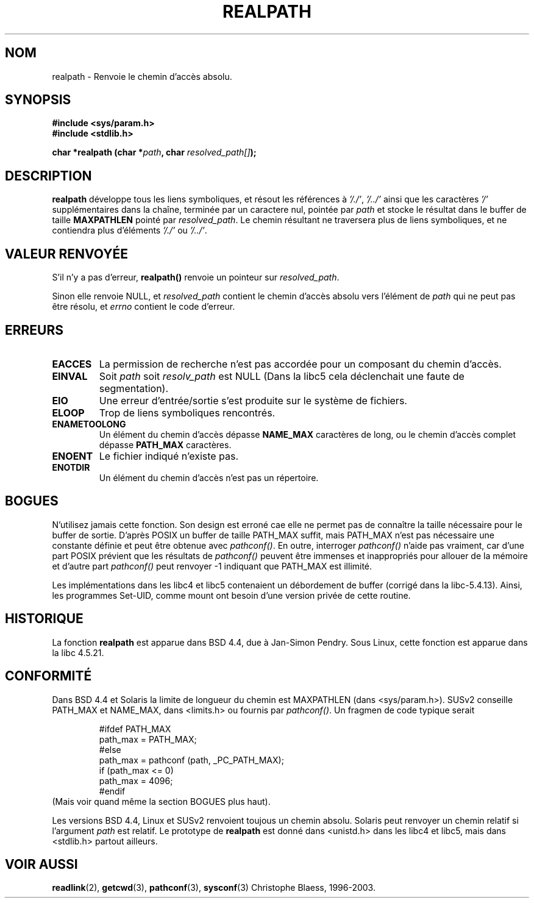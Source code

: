 .\" Copyright (C), 1994, Graeme W. Wilford. (Wilf.)
.\"
.\" Permission is granted to make and distribute verbatim copies of this
.\" manual provided the copyright notice and this permission notice are
.\" preserved on all copies.
.\"
.\" Permission is granted to copy and distribute modified versions of this
.\" manual under the conditions for verbatim copying, provided that the
.\" entire resulting derived work is distributed under the terms of a
.\" permission notice identical to this one
.\" 
.\" Since the Linux kernel and libraries are constantly changing, this
.\" manual page may be incorrect or out-of-date.  The author(s) assume no
.\" responsibility for errors or omissions, or for damages resulting from
.\" the use of the information contained herein.  The author(s) may not
.\" have taken the same level of care in the production of this manual,
.\" which is licensed free of charge, as they might when working
.\" professionally.
.\" 
.\" Formatted or processed versions of this manual, if unaccompanied by
.\" the source, must acknowledge the copyright and authors of this work.
.\"
.\" Thu Jul 29 00:51:03 BST 1994 Wilf. (G.Wilford@ee.surrey.ac.uk) 
.\"
.\"
.\" Traduction 06/11/1996 par Christophe Blaess (ccb@club-internet.fr)
.\" Mise à jour 29/12/99
.\" MàJ 21/07/2003 LDP-1.56
.TH REALPATH 3 "21 juillet 2003" LDP "Manuel du programmeur Linux"
.SH NOM
realpath \- Renvoie le chemin d'accès absolu.
.SH SYNOPSIS
.nf
.B #include <sys/param.h>
.B #include <stdlib.h>
.sp
.BI "char *realpath (char *" path ", char " resolved_path[] ); 
.SH DESCRIPTION
.B realpath
développe tous les liens symboliques, et résout les références à
.IR '/./' ", " '/../' 
ainsi que les caractères
.I '/' 
supplémentaires dans la chaîne, terminée par un caractere nul, pointée par
.I path
et stocke le résultat dans le buffer de taille
.B MAXPATHLEN
pointé par
.IR resolved_path .
Le chemin résultant ne traversera plus de liens symboliques, et ne contiendra
plus d'éléments
.I '/./'
ou
.IR '/../' .
.SH "VALEUR RENVOYÉE"
S'il n'y a pas d'erreur, \fBrealpath()\fP renvoie un pointeur sur
.IR resolved_path .

Sinon elle renvoie NULL, et
.I resolved_path  
contient le chemin d'accès absolu vers l'élément de
.I path 
qui ne peut pas être résolu, et
.I errno 
contient le code d'erreur.
.SH ERREURS
.TP
.B EACCES
La permission de recherche n'est pas accordée pour un composant du chemin d'accès.
.TP
.B EINVAL
Soit
.I path
soit
.I resolv_path
est NULL (Dans la libc5 cela déclenchait une faute de segmentation).
.TP
.B EIO
Une erreur d'entrée/sortie s'est produite sur le système de fichiers.
.TP
.B ELOOP
Trop de liens symboliques rencontrés.
.TP
.B ENAMETOOLONG
Un élément du chemin d'accès dépasse
.B NAME_MAX
caractères de long, ou le chemin d'accès complet dépasse
.B PATH_MAX
caractères.
.TP
.B ENOENT
Le fichier indiqué n'existe pas.
.TP 
.B ENOTDIR
Un élément du chemin d'accès n'est pas un répertoire.
.SH BOGUES
N'utilisez jamais cette fonction. Son design est erroné cae elle ne permet
pas de connaître la taille nécessaire pour le buffer de sortie.
D'après POSIX un buffer de taille PATH_MAX suffit, mais PATH_MAX n'est pas
nécessaire une constante définie et peut être obtenue
avec
.IR pathconf() .
En outre, interroger
.I pathconf()
n'aide pas vraiment, car d'une part POSIX prévient que 
les résultats de
.I pathconf()
peuvent être immenses et inappropriés pour allouer de la mémoire et
d'autre part
.I pathconf()
peut renvoyer \-1 indiquant que PATH_MAX est illimité.
.LP 
Les implémentations dans les libc4 et libc5 contenaient un débordement de buffer
(corrigé dans la libc-5.4.13).
Ainsi, les programmes Set-UID, comme mount ont besoin d'une version privée de 
cette routine.
.SH HISTORIQUE
La fonction
.B realpath
est apparue dans BSD 4.4, due à Jan-Simon Pendry.
Sous Linux, cette fonction est apparue dans la libc 4.5.21.
.SH "CONFORMITÉ"
Dans BSD 4.4 et Solaris la limite de longueur du chemin est MAXPATHLEN
(dans <sys/param.h>). SUSv2 conseille PATH_MAX et
NAME_MAX, dans <limits.h> ou fournis par
.IR pathconf() .
Un fragmen de code typique serait
.LP
.RS 
.nf
#ifdef PATH_MAX
  path_max = PATH_MAX;
#else
  path_max = pathconf (path, _PC_PATH_MAX);
  if (path_max <= 0)
    path_max = 4096;
#endif
.fi
.RE 
(Mais voir quand même la section BOGUES plus haut).
.LP
Les versions BSD 4.4, Linux et SUSv2 renvoient toujous un chemin absolu.
Solaris peut renvoyer un chemin relatif si l'argument
.I path
est relatif.
Le prototype de
.B realpath
est donné dans <unistd.h> dans les libc4 et libc5,
mais dans <stdlib.h> partout ailleurs.
.SH "VOIR AUSSI"
.BR readlink (2),
.BR getcwd (3),
.BR pathconf (3),
.BR sysconf (3)
Christophe Blaess, 1996-2003.
